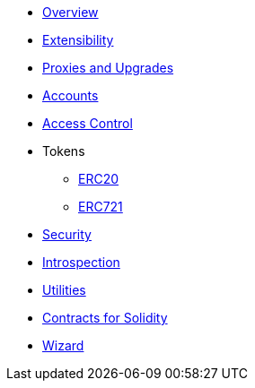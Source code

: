 * xref:pages/index.adoc[Overview]
* xref:pages/extensibility.adoc[Extensibility]
* xref:pages/proxies.adoc[Proxies and Upgrades]

* xref:pages/accounts.adoc[Accounts]
* xref:pages/access.adoc[Access Control]

* Tokens
** xref:pages/erc20.adoc[ERC20]
** xref:pages/erc721.adoc[ERC721]

* xref:pages/security.adoc[Security]
* xref:pages/introspection.adoc[Introspection]
* xref:pages/utilities.adoc[Utilities]

* xref:contracts::pages/index.adoc[Contracts for Solidity]
* https://wizard.openzeppelin.com/cairo[Wizard]